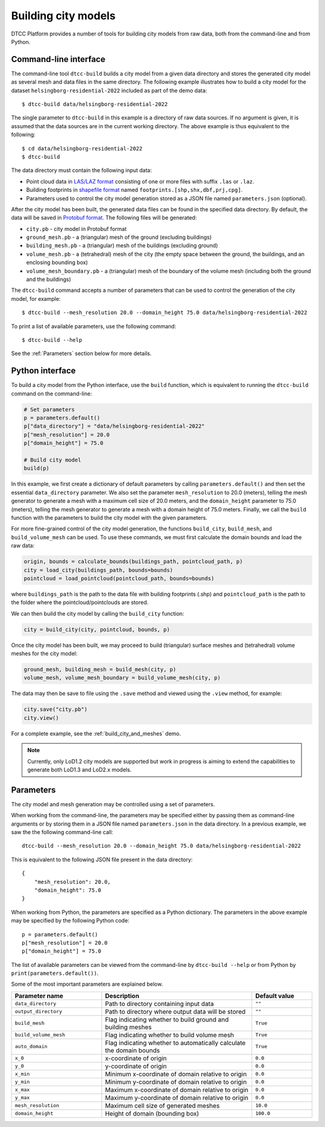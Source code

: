 Building city models
====================

DTCC Platform provides a number of tools for building city models from
raw data, both from the command-line and from Python.

Command-line interface
----------------------

The command-line tool ``dtcc-build`` builds a city model from a given data
directory and stores the generated city model as several mesh and data files in
the same directory. The following example illustrates how to build a city model
for the dataset ``helsingborg-residential-2022`` included as part of the demo
data::

    $ dtcc-build data/helsingborg-residential-2022

The single parameter to ``dtcc-build`` in this example is a directory of raw
data sources. If no argument is given, it is assumed that the data sources are
in the current working directory. The above example is thus equivalent to the
following::

    $ cd data/helsingborg-residential-2022
    $ dtcc-build

The data directory must contain the following input data:

* Point cloud data in `LAS/LAZ format <https://en.wikipedia.org/wiki/LAS_file_format>`_ consisting of one or more files
  with suffix ``.las`` or ``.laz``.
* Building footprints in `shapefile format <https://en.wikipedia.org/wiki/Shapefile>`_  named ``footprints.[shp,shx,dbf,prj,cpg]``.
* Parameters used to control the city model generation stored
  as a JSON file named ``parameters.json`` (optional).

After the city model has been built, the generated data files can be found in the specified data directory. By default, the data will be saved in
`Protobuf format <https://en.wikipedia.org/wiki/Protocol_Buffers>`_. The following files will be generated:

* ``city.pb`` - city model in Protobuf format
* ``ground_mesh.pb`` - a (triangular) mesh of the ground (excluding buildings)
* ``building_mesh.pb`` - a (triangular) mesh of the buildings (excluding ground)
* ``volume_mesh.pb`` - a (tetrahedral) mesh of the city (the empty space between the ground, the buildings, and an enclosing bounding box)
* ``volume_mesh_boundary.pb`` - a (triangular) mesh of the boundary of the volume mesh (including both the ground and the buildings)

The ``dtcc-build`` command accepts a number of parameters that can be
used to control the generation of the city model, for example::

    $ dtcc-build --mesh_resolution 20.0 --domain_height 75.0 data/helsingborg-residential-2022

To print a list of available parameters, use the following command::

    $ dtcc-build --help

See the :ref:`Parameters` section below for more details.

Python interface
----------------

To build a city model from the Python interface, use the ``build`` function,
which is equivalent to running the ``dtcc-build`` command on the command-line:

.. code:: python

    # Set parameters
    p = parameters.default()
    p["data_directory"] = "data/helsingborg-residential-2022"
    p["mesh_resolution"] = 20.0
    p["domain_height"] = 75.0

    # Build city model
    build(p)

In this example, we first create a dictionary of default parameters by calling
``parameters.default()`` and then set the essential ``data_directory``
parameter. We also set the parameter ``mesh_resolution`` to 20.0 (meters),
telling the mesh generator to generate a mesh with a maximum cell size of 20.0
meters, and the ``domain_height`` parameter to 75.0 (meters), telling the mesh
generator to generate a mesh with a domain height of 75.0 meters. Finally, we
call the ``build`` function with the parameters to build the city model with the
given parameters.

For more fine-grained control of the city model generation, the functions
``build_city``, ``build_mesh``, and ``build_volume_mesh`` can be used. To use
these commands, we must first calculate the domain bounds and load the raw data:

.. code:: python

    origin, bounds = calculate_bounds(buildings_path, pointcloud_path, p)
    city = load_city(buildings_path, bounds=bounds)
    pointcloud = load_pointcloud(pointcloud_path, bounds=bounds)

where ``buildings_path`` is the path to the data file with building footprints 
(.shp) and ``pointcloud_path`` is the path to the folder where the 
pointcloud/pointclouds are stored.

We can then build the city model by calling the ``build_city`` function:

.. code:: python

    city = build_city(city, pointcloud, bounds, p)

Once the city model has been built, we may proceed to build (triangular) surface meshes and (tetrahedral) volume meshes for the city model:

.. code:: python

    ground_mesh, building_mesh = build_mesh(city, p)
    volume_mesh, volume_mesh_boundary = build_volume_mesh(city, p)

The data may then be save to file using the ``.save`` method and viewed using
the ``.view`` method, for example:

.. code:: python

    city.save("city.pb")
    city.view()

For a complete example, see the :ref:`build_city_and_meshes` demo.

.. note::

   Currently, only LoD1.2 city models are supported but work in
   progress is aiming to extend the capabilities to generate both
   LoD1.3 and LoD2.x models.

Parameters
----------

The city model and mesh generation may be controlled using a set of parameters.

When working from the command-line, the parameters may be specified either by passing them as command-line arguments or by storing them in a JSON file named ``parameters.json`` in the data directory. In a previous example, we saw the the following command-line call::

    dtcc-build --mesh_resolution 20.0 --domain_height 75.0 data/helsingborg-residential-2022

This is equivalent to the following JSON file present in the data directory::

    {
        "mesh_resolution": 20.0,
        "domain_height": 75.0
    }

When working from Python, the parameters are specified as a Python dictionary. The parameters in the above example may be specified by the following Python code::

    p = parameters.default()
    p["mesh_resolution"] = 20.0
    p["domain_height"] = 75.0

The list of available parameters can be viewed from the command-line by ``dtcc-build --help`` or from Python by ``print(parameters.default())``.

Some of the most important parameters are explained below.

.. list-table::
   :widths: 30 50 20
   :header-rows: 1

   * - Parameter name
     - Description
     - Default value
   * - ``data_directory``
     - Path to directory containing input data
     - ``""``
   * - ``output_directory``
     - Path to directory where output data will be stored
     - ``""``
   * - ``build_mesh``
     - Flag indicating whether to build ground and building meshes
     - ``True``
   * - ``build_volume_mesh``
     - Flag indicating whether to build volume mesh
     -  ``True``
   * - ``auto_domain``
     - Flag indicating whether to automatically calculate the domain bounds
     - ``True``
   * - ``x_0``
     - x-coordinate of origin
     - ``0.0``
   * - ``y_0``
     - y-coordinate of origin
     - ``0.0``
   * - ``x_min``
     - Minimum x-coordinate of domain relative to origin
     - ``0.0``
   * - ``y_min``
     - Minimum y-coordinate of domain relative to origin
     - ``0.0``
   * - ``x_max``
     - Maximum x-coordinate of domain relative to origin
     - ``0.0``
   * - ``y_max``
     - Maximum y-coordinate of domain relative to origin
     - ``0.0``
   * - ``mesh_resolution``
     - Maximum cell size of generated meshes
     - ``10.0``
   * - ``domain_height``
     - Height of domain (bounding box)
     - ``100.0``
